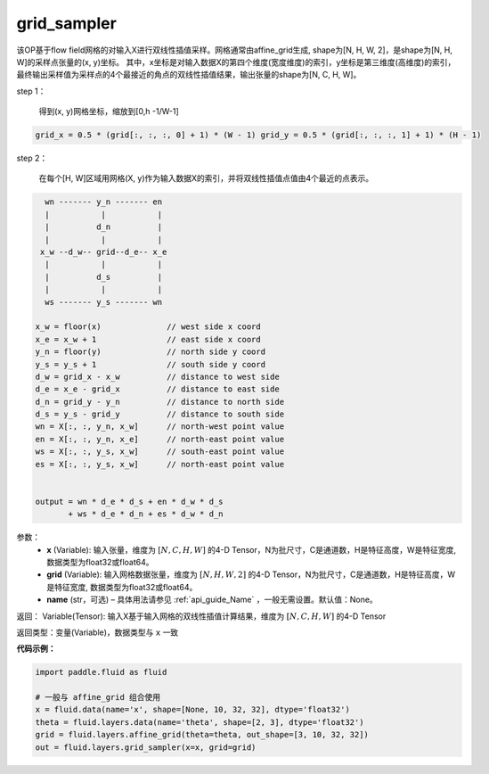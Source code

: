 .. _cn_api_fluid_layers_grid_sampler:

grid_sampler
-------------------------------

.. py:function::  paddle.fluid.layers.grid_sampler(x, grid, name=None)




该OP基于flow field网格的对输入X进行双线性插值采样。网格通常由affine_grid生成, shape为[N, H, W, 2]，是shape为[N, H, W]的采样点张量的(x, y)坐标。
其中，x坐标是对输入数据X的第四个维度(宽度维度)的索引，y坐标是第三维度(高维度)的索引，最终输出采样值为采样点的4个最接近的角点的双线性插值结果，输出张量的shape为[N, C, H, W]。

step 1：

  得到(x, y)网格坐标，缩放到[0,h -1/W-1]

.. code-block:: text

  grid_x = 0.5 * (grid[:, :, :, 0] + 1) * (W - 1) grid_y = 0.5 * (grid[:, :, :, 1] + 1) * (H - 1)

step 2：

  在每个[H, W]区域用网格(X, y)作为输入数据X的索引，并将双线性插值点值由4个最近的点表示。

.. code-block:: text

      wn ------- y_n ------- en
      |           |           |
      |          d_n          |
      |           |           |
     x_w --d_w-- grid--d_e-- x_e
      |           |           |
      |          d_s          |
      |           |           |
      ws ------- y_s ------- wn

    x_w = floor(x)              // west side x coord
    x_e = x_w + 1               // east side x coord
    y_n = floor(y)              // north side y coord
    y_s = y_s + 1               // south side y coord
    d_w = grid_x - x_w          // distance to west side
    d_e = x_e - grid_x          // distance to east side
    d_n = grid_y - y_n          // distance to north side
    d_s = y_s - grid_y          // distance to south side
    wn = X[:, :, y_n, x_w]      // north-west point value
    en = X[:, :, y_n, x_e]      // north-east point value
    ws = X[:, :, y_s, x_w]      // south-east point value
    es = X[:, :, y_s, x_w]      // north-east point value


    output = wn * d_e * d_s + en * d_w * d_s
           + ws * d_e * d_n + es * d_w * d_n

参数：
  - **x** (Variable): 输入张量，维度为 :math:`[N, C, H, W]` 的4-D Tensor，N为批尺寸，C是通道数，H是特征高度，W是特征宽度, 数据类型为float32或float64。
  - **grid** (Variable): 输入网格数据张量，维度为 :math:`[N, H, W, 2]` 的4-D Tensor，N为批尺寸，C是通道数，H是特征高度，W是特征宽度, 数据类型为float32或float64。
  - **name** (str，可选) – 具体用法请参见 :ref:`api_guide_Name` ，一般无需设置。默认值：None。

返回： Variable(Tensor): 输入X基于输入网格的双线性插值计算结果，维度为 :math:`[N, C, H, W]` 的4-D Tensor

返回类型：变量(Variable)，数据类型与 ``x`` 一致

**代码示例：**

.. code-block:: python

    import paddle.fluid as fluid

    # 一般与 affine_grid 组合使用
    x = fluid.data(name='x', shape=[None, 10, 32, 32], dtype='float32')
    theta = fluid.layers.data(name='theta', shape=[2, 3], dtype='float32')
    grid = fluid.layers.affine_grid(theta=theta, out_shape=[3, 10, 32, 32])
    out = fluid.layers.grid_sampler(x=x, grid=grid)










